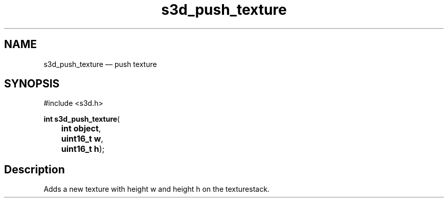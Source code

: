 .TH "s3d_push_texture" "3" 
.SH "NAME" 
s3d_push_texture \(em push texture 
.SH "SYNOPSIS" 
.PP 
.nf 
#include <s3d.h> 
.sp 1 
\fBint \fBs3d_push_texture\fP\fR( 
\fB	int \fBobject\fR\fR, 
\fB	uint16_t \fBw\fR\fR, 
\fB	uint16_t \fBh\fR\fR); 
.fi 
.SH "Description" 
.PP 
Adds a new texture with height w and height h on the texturestack.          
.\" created by instant / docbook-to-man
